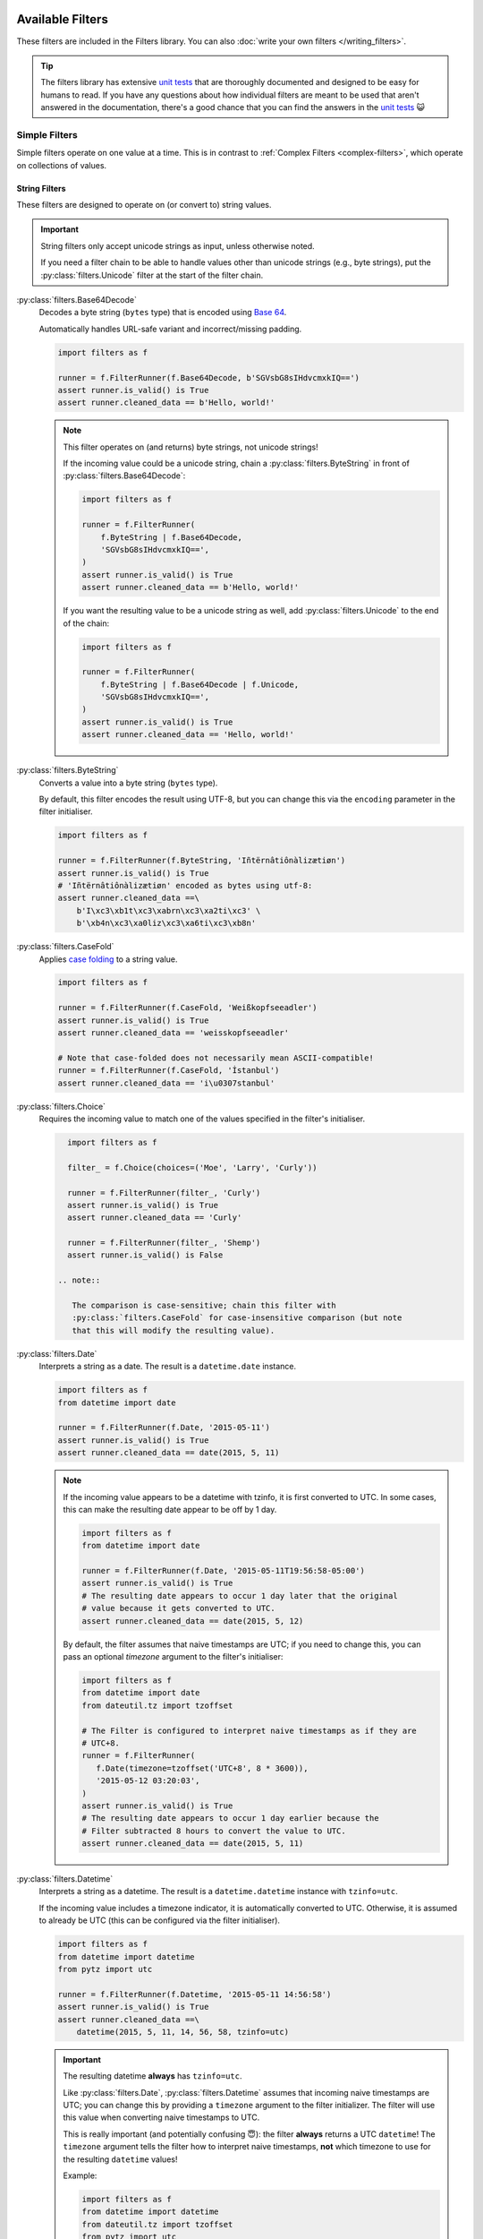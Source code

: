 Available Filters
=================
These filters are included in the Filters library.
You can also :doc:`write your own filters </writing_filters>`.

.. tip::

   The filters library has extensive `unit tests`_ that are thoroughly
   documented and designed to be easy for humans to read.  If you have any
   questions about how individual filters are meant to be used that aren't
   answered in the documentation, there's a good chance that you can find the
   answers in the `unit tests`_ 😺

Simple Filters
--------------
Simple filters operate on one value at a time.
This is in contrast to :ref:`Complex Filters <complex-filters>`, which operate
on collections of values.

String Filters
^^^^^^^^^^^^^^
These filters are designed to operate on (or convert to) string values.

.. important::

   String filters only accept unicode strings as input, unless otherwise noted.

   If you need a filter chain to be able to handle values other than unicode
   strings (e.g., byte strings), put the :py:class:`filters.Unicode` filter at
   the start of the filter chain.

:py:class:`filters.Base64Decode`
   Decodes a byte string (``bytes`` type) that is encoded using
   `Base 64 <https://en.wikipedia.org/wiki/Base64>`_.

   Automatically handles URL-safe variant and incorrect/missing padding.

   .. code-block:: python

      import filters as f

      runner = f.FilterRunner(f.Base64Decode, b'SGVsbG8sIHdvcmxkIQ==')
      assert runner.is_valid() is True
      assert runner.cleaned_data == b'Hello, world!'

   .. note::

      This filter operates on (and returns) byte strings, not unicode strings!

      If the incoming value could be a unicode string, chain a
      :py:class:`filters.ByteString` in front of
      :py:class:`filters.Base64Decode`:

      .. code-block:: python

         import filters as f

         runner = f.FilterRunner(
             f.ByteString | f.Base64Decode,
             'SGVsbG8sIHdvcmxkIQ==',
         )
         assert runner.is_valid() is True
         assert runner.cleaned_data == b'Hello, world!'

      If you want the resulting value to be a unicode string as well, add
      :py:class:`filters.Unicode` to the end of the chain:

      .. code-block:: python

         import filters as f

         runner = f.FilterRunner(
             f.ByteString | f.Base64Decode | f.Unicode,
             'SGVsbG8sIHdvcmxkIQ==',
         )
         assert runner.is_valid() is True
         assert runner.cleaned_data == 'Hello, world!'

:py:class:`filters.ByteString`
   Converts a value into a byte string (``bytes`` type).

   By default, this filter encodes the result using UTF-8, but you can change
   this via the ``encoding`` parameter in the filter initialiser.

   .. code-block:: python

      import filters as f

      runner = f.FilterRunner(f.ByteString, 'Iñtërnâtiônàlizætiøn')
      assert runner.is_valid() is True
      # 'Iñtërnâtiônàlizætiøn' encoded as bytes using utf-8:
      assert runner.cleaned_data ==\
          b'I\xc3\xb1t\xc3\xabrn\xc3\xa2ti\xc3' \
          b'\xb4n\xc3\xa0liz\xc3\xa6ti\xc3\xb8n'

:py:class:`filters.CaseFold`
   Applies
   `case folding <https://en.wikipedia.org/wiki/Letter_case#Case_folding>`_ to
   a string value.

   .. code-block:: python

      import filters as f

      runner = f.FilterRunner(f.CaseFold, 'Weißkopfseeadler')
      assert runner.is_valid() is True
      assert runner.cleaned_data == 'weisskopfseeadler'

      # Note that case-folded does not necessarily mean ASCII-compatible!
      runner = f.FilterRunner(f.CaseFold, 'İstanbul')
      assert runner.cleaned_data == 'i\u0307stanbul'

:py:class:`filters.Choice`
   Requires the incoming value to match one of the values specified in the
   filter's initialiser.

   .. code-block:: python

      import filters as f

      filter_ = f.Choice(choices=('Moe', 'Larry', 'Curly'))

      runner = f.FilterRunner(filter_, 'Curly')
      assert runner.is_valid() is True
      assert runner.cleaned_data == 'Curly'

      runner = f.FilterRunner(filter_, 'Shemp')
      assert runner.is_valid() is False

    .. note::

       The comparison is case-sensitive; chain this filter with
       :py:class:`filters.CaseFold` for case-insensitive comparison (but note
       that this will modify the resulting value).

:py:class:`filters.Date`
   Interprets a string as a date.  The result is a ``datetime.date`` instance.

   .. code-block:: python

      import filters as f
      from datetime import date

      runner = f.FilterRunner(f.Date, '2015-05-11')
      assert runner.is_valid() is True
      assert runner.cleaned_data == date(2015, 5, 11)

   .. note::

      If the incoming value appears to be a datetime with tzinfo, it is first
      converted to UTC.  In some cases, this can make the resulting date appear
      to be off by 1 day.

      .. code-block:: python

         import filters as f
         from datetime import date

         runner = f.FilterRunner(f.Date, '2015-05-11T19:56:58-05:00')
         assert runner.is_valid() is True
         # The resulting date appears to occur 1 day later that the original
         # value because it gets converted to UTC.
         assert runner.cleaned_data == date(2015, 5, 12)

      By default, the filter assumes that naive timestamps are UTC; if you need
      to change this, you can pass an optional `timezone` argument to the
      filter's initialiser:

      .. code-block:: python

         import filters as f
         from datetime import date
         from dateutil.tz import tzoffset

         # The Filter is configured to interpret naive timestamps as if they are
         # UTC+8.
         runner = f.FilterRunner(
            f.Date(timezone=tzoffset('UTC+8', 8 * 3600)),
            '2015-05-12 03:20:03',
         )
         assert runner.is_valid() is True
         # The resulting date appears to occur 1 day earlier because the
         # Filter subtracted 8 hours to convert the value to UTC.
         assert runner.cleaned_data == date(2015, 5, 11)

:py:class:`filters.Datetime`
   Interprets a string as a datetime.  The result is a ``datetime.datetime``
   instance with ``tzinfo=utc``.

   If the incoming value includes a timezone indicator, it is automatically
   converted to UTC.  Otherwise, it is assumed to already be UTC (this can be
   configured via the filter initialiser).

   .. code-block:: python

      import filters as f
      from datetime import datetime
      from pytz import utc

      runner = f.FilterRunner(f.Datetime, '2015-05-11 14:56:58')
      assert runner.is_valid() is True
      assert runner.cleaned_data ==\
          datetime(2015, 5, 11, 14, 56, 58, tzinfo=utc)

   .. important::

      The resulting datetime **always** has ``tzinfo=utc``.

      Like :py:class:`filters.Date`, :py:class:`filters.Datetime` assumes that
      incoming naive timestamps are UTC; you can change this by providing a
      ``timezone`` argument to the filter initializer.  The filter will use this
      value when converting naive timestamps to UTC.

      This is really important (and potentially confusing 😇): the filter
      **always** returns a UTC ``datetime``!  The ``timezone`` argument tells
      the filter how to interpret naive timestamps, **not** which timezone to
      use for the resulting ``datetime`` values!

      Example:

      .. code-block:: python

         import filters as f
         from datetime import datetime
         from dateutil.tz import tzoffset
         from pytz import utc

         # Interpret naive timestamps as UTC+8.
         filter_ = f.Datetime(timezone=tzoffset('UTC+8', 8 * 3600))

         # Naive timestamps are assumed to be UTC+8 and converted to UTC.
         runner = f.FilterRunner(filter_, '2015-05-12 09:20:03')
         assert runner.is_valid() is True
         assert runner.cleaned_data ==\
             datetime(2015, 5, 12, 1, 20, 3, tzinfo=utc)

         # Non-naive timestamp tzinfo is respected by the filter, and the
         # result is still converted to UTC for consistency.
         runner = f.FilterRunner(filter_, '2015-05-11T21:14:38+04:00')
         assert runner.is_valid() is True
         assert runner.cleaned_data ==\
             datetime(2015, 5, 11, 17, 14, 38, tzinfo=utc)

:py:class:`filters.IpAddress`
   Validates the incoming value as an IP address.

   By default, this filter only accepts IPv4 addresses, but you can configure
   the filter to also/only accept IPv6 addresses via its initialiser.

   .. code-block:: python

      import filters as f

      runner = f.FilterRunner(f.IpAddress, '127.0.0.1')
      assert runner.is_valid() is True
      assert runner.cleaned_data == '127.0.0.1'

:py:class:`filters.JsonDecode`
   Decodes a string that is JSON-encoded.

   .. code-block:: python

      import filters as f

      runner = f.FilterRunner(f.JsonDecode, '{"foo": "bar", "baz": "luhrmann"}')
      assert runner.is_valid() is True
      assert runner.cleaned_data == {'foo': 'bar', 'baz': 'luhrmann'}

   Note that this filter can be chained with other filters.  For example, you
   can use ``f.JsonDecode | f.FilterMapper(...)`` to apply filters to a JSON-
   encoded dict:

   .. code-block:: python

      import filters as f
      from datetime import date

      runner = f.FilterRunner(
          f.JsonDecode |
          f.FilterMapper({
              'birthday':  f.Date,
              'gender':    f.CaseFold | f.Choice(choices={'m', 'f', 'x'}),
          }),
          '{"birthday":"1879-03-14", "gender":"M"}'
      )
      assert runner.is_valid() is True
      assert runner.cleaned_data == {
          'birthday': date(1879, 3, 14),
          'gender': 'm',
      }

:py:class:`filters.MaxBytes`
   Truncates a unicode string to a max number of bytes, with support for
   multibyte encodings.

   .. important::

      The resulting value will be a byte string (``bytes`` type), not a unicode
      string!

   .. code-block:: python

      import filters as f

      runner = f.FilterRunner(f.MaxBytes(24), 'Γειάσου Κόσμε')
      # Value is too long, so ``is_valid()`` returns ``False``.
      assert runner.is_valid() is False
      # Note that the resulting value is truncated to 23 bytes instead of 24, so
      # as not to orphan a multibyte sequence.
      assert runner.cleaned_data ==\
          b'\xce\x93\xce\xb5\xce\xb9\xce\xac\xcf\x83\xce\xbf' \
          b'\xcf\x85 \xce\x9a\xcf\x8c\xcf\x83\xce\xbc'

   If you just want to validate the length of the input and don't need to
   waste CPU cycles truncating too-long values, you can provide `truncate=False`
   to the filter's initialiser:

   .. code-block:: python

      import filters as f

      runner = f.FilterRunner(
          f.MaxBytes(24, truncate=False),
          'Γειάσου Κόσμε',
      )
      assert runner.is_valid() is False
      assert runner.cleaned_data is None

:py:class:`filters.NamedTuple`
   Converts the incoming value into a named tuple

   Initialize this filter with the type of named tuple that you want to use for
   conversions.

   .. code-block:: python

      import filters as f
      from collections import namedtuple

      Colour = namedtuple('Colour', ('r', 'g', 'b', 'a'))

      runner = f.FilterRunner(f.NamedTuple(Colour), [65, 105, 225, 1])
      assert runner.is_valid() is True
      assert isinstance(runner.cleaned_data, Colour)
      assert runner.cleaned_data == Colour(65, 105, 225, 1)

   .. tip::

      You can also provide an optional filter map, which will be applied to the
      values in the resulting named tuple.

      .. code-block:: python

         import filters as f
         from collections import namedtuple
         from decimal import Decimal

         Colour = namedtuple('Colour', ('r', 'g', 'b', 'a'))

         runner = f.FilterRunner(
             f.NamedTuple(Colour, {
                 'r': f.Required | f.Int | f.Min(0) | f.Max(255),
                 'g': f.Required | f.Int | f.Min(0) | f.Max(255),
                 'b': f.Required | f.Int | f.Min(0) | f.Max(255),
                 'a': f.Optional(default=1) | f.Decimal | f.Min(0) | f.Max(1),
             }),
             ["65", "105", "225", "0.75"],
         )
         assert runner.is_valid() is True
         assert isinstance(runner.cleaned_data, Colour)
         assert runner.cleaned_data == Colour(65, 105, 225, Decimal('0.75'))

:py:class:`filters.Regex`
   Executes a regular expression against a string value.  The regex must match
   in order for the string to be considered valid.

   This filter returns an array of matches.

   .. note::

      Groups are not included in the result.

   .. code-block:: python

      import filters as f

      runner = f.FilterRunner(f.Regex(r'\d+'), '42-86-99')
      assert runner.is_valid() is True
      assert runner.cleaned_data == ['42', '86', '99']

   .. tip::

      You can chain :py:class:`filters.Regex` with
      :py:class:filters.FilterRepeater` to apply filters to the matched values:

      .. code-block:: python

         import filters as f

         runner = f.FilterRunner(
             f.Regex(r'\d+') | f.FilterRepeater(f.Int),
             '42-86-99',
         )
         assert runner.is_valid() is True
         assert runner.cleaned_data == [42, 86, 99]

:py:class:`filters.Split`
   Uses a regular expression to split a string value into chunks.

   .. code-block:: python

      import filters as f

      runner = f.FilterRunner(f.Split(r':+'), 'foo:bar::baz:::')
      assert runner.is_valid() is True
      assert runner.cleaned_data == ['foo', 'bar', 'baz', '']

:py:class:`filters.Strip`
   Removes whitespace from the start and end of a string.

   .. code-block:: python

      import filters as f

      runner = f.FilterRunner(f.Strip, '\r  \t \x00 Hello, world! \x00 \t  \n')
      assert runner.is_valid() is True
      assert runner.cleaned_data == 'Hello, world!'

  To customise the characters that get removed from the start and end of the
  string, pass regular expressions to the filter's initialiser:

  .. code-block:: python

     import filters as f

     runner = f.FilterRunner(
         f.Strip(leading=r'\d', trailing=r"['a-z ]+"),
         "54321 A long time ago... in a galaxy far far away ",
     )
     assert runner.is_valid() is True
     assert runner.cleaned_data == '4321 A long time ago...'

:py:class:`filters.Unicode`
   Converts a value to a unicode string (``str`` type).

   By default the filter also applies the following transformations:

      - Convert to
        `NFC form <https://en.wikipedia.org/wiki/Unicode_equivalence>`_.
      - Remove non-printable characters.
      - Normalise line endings.

   If desired, you can disable these extra transformations via the filter
   initialiser.

   .. code-block:: python

      import filters as f

      runner = f.FilterRunner(
          f.Unicode,

          # You get used to it.  I don't even see the code; all I see is,
          # "blond"... "brunette"... "redhead"...
          # Hey, you uh... want a drink?
          b'\xe2\x99\xaa '
          b'\xe2\x94\x8f(\xc2\xb0.\xc2\xb0)\xe2\x94\x9b '
          b'\xe2\x94\x97(\xc2\xb0.\xc2\xb0)\xe2\x94\x93 '
          b'\xe2\x99\xaa',
      )
      assert runner.is_valid() is True
      assert runner.cleaned_data == '♪ ┏(°.°)┛ ┗(°.°)┓ ♪'

   The filter expects the incoming value to be encoded using UTF-8.  If you need
   to use a different encoding, provide it to the filter's initialiser:

   .. code-block:: python

      import filters as f

      runner = f.FilterRunner(f.Unicode('iso-8859-1'), b'\xc4pple')
      assert runner.is_valid() is True
      assert runner.cleaned_data == 'Äpple'

:py:class:`filters.Uuid`
   Converts a string value into a :py:class:`uuid.UUID` object.

   .. code-block:: python

      import filters as f
      from uuid import UUID

      runner = f.FilterRunner(f.Uuid, '3466c56a-2ebc-449d-97d2-9b119721ff0f')
      assert runner.is_valid() is True
      assert isinstance(runner.cleaned_data, UUID)
      assert runner.cleaned_data.hex == '3466c56a2ebc449d97d29b119721ff0f'
      assert runner.cleaned_data.version == 4

   By default, any UUID version is allowed, but you can specify the required
   version in the filter initialiser:

   .. code-block:: python

      import filters as f

      runner = f.FilterRunner(f.Uuid(4), '2830f705596911e59628e0f8470933c8')
      # Incoming value is a v1 UUID, but we're expecting a v4.
      assert runner.is_valid() is False

.. note::

   UUIDs can be provided in several different formats; the following values are
   all considered to be correct representations of the same UUID:

   - ``3466c56a-2ebc-449d-97d2-9b119721ff0f``
   - ``3466c56a2ebc449d97d29b119721ff0f``
   - ``{3466c56a2ebc449d97d29b119721ff0f}``
   - ``urn:uuid:3466c56a-2ebc-449d-97d2-9b119721ff0f``

   This flexibility is baked into `Python's UUID class`_; if for some reason you
   do not want to allow alternative formats, chain the filter with
   :py:class:`filters.Regex`:

   .. code-block:: python

      import filters as f
      from uuid import UUID

      # Adapted from https://stackoverflow.com/a/6640851
      uuid_regex =\
          r'^[\da-f]{8}-[\da-f]{4}-[\da-f]{4}-[\da-f]{4}-[\da-f]{12}$'

      runner = f.FilterRunner(
          # Regex filter returns an array, so we have to use FilterRepeater.
          f.Regex(uuid_regex) | f.FilterRepeater(f.Uuid),
          '3466c56a-2ebc-449d-97d2-9b119721ff0f'
      )
      assert runner.is_valid() is True
      assert runner.cleaned_data ==\
          [UUID('3466c56a-2ebc-449d-97d2-9b119721ff0f')]

      runner = f.FilterRunner(
          # Regex filter returns an array, so we have to use FilterRepeater.
          f.Regex(uuid_regex) | f.FilterRepeater(f.Uuid),
          'urn:uuid:3466c56a-2ebc-449d-97d2-9b119721ff0f'
      )
      assert runner.is_valid() is False

Number Filters
^^^^^^^^^^^^^^
These filters are designed to operate on (or convert to) numeric types.

:py:class:`filters.Decimal`
   Interprets the incoming value as a ``decimal.Decimal``.

   Virtually any value that can be passed to ``decimal.Decimal.__init__`` is
   accepted (including scientific notation), with a few exceptions:

      - Non-finite values (e.g., ``NaN``, ``+Inf``, etc.) are not allowed.
      - Tuple/list values (e.g., ``(0, (4, 2), -1)``) are allowed by default,
        but you can disallow these values in the filter initialiser.

   .. code-block:: python

      import filters as f
      from decimal import Decimal

      runner = f.FilterRunner(f.Decimal, '3.1415926')
      assert runner.is_valid() is True
      assert isinstance(runner.cleaned_data, Decimal)
      assert runner.cleaned_data == Decimal('3.1415926')

   The filter initialiser also accepts a parameter to set max precision.  If
   specified, the resulting values will be *rounded* to the specified number
   of decimal places.

   .. code-block:: python

      import filters as f
      from decimal import Decimal

      runner = f.FilterRunner(f.Decimal(3), '3.1415926')
      assert runner.is_valid() is True
      assert runner.cleaned_data == Decimal('3.142')

   .. tip::

      If you want to control how the rounding is applied (e.g., always round
      down), chain this filter with :py:class:`filters.Round`:

      .. code-block:: python

         import filters as f
         from decimal import Decimal, ROUND_FLOOR

         runner = f.FilterRunner(
             f.Decimal | f.Round('0.001', ROUND_FLOOR),
             '3.1415926',
         )
         assert runner.is_valid() is True
         # Value will always be rounded down.
         assert runner.cleaned_data == Decimal('3.141')

:py:class:`filters.Int`
   Interprets the incoming value as an int.

   Strings and other compatible types will be converted transparently:

   .. code-block:: python

      import filters as f

      runner = f.FilterRunner(f.Int, '42')
      assert runner.is_valid() is True
      assert runner.cleaned_data == 42

   Floats are only valid if they have an empty fpart:

   .. code-block:: python

      import filters as f

      runner = f.FilterRunner(f.Int, '42.000000000000000000')
      assert runner.is_valid() is True
      assert runner.cleaned_data == 42

      runner = f.FilterRunner(f.Int, '42.000000000000000001')
      assert runner.is_valid() is False

:py:class:`filters.Max`
   Requires that the value be less than [or equal to] the value specified in
   the filter initialiser.

   .. code-block:: python

      import filters as f

      # Incoming value is less than max.
      runner = f.FilterRunner(f.Max(5), 4)
      assert runner.is_valid() is True
      assert runner.cleaned_data == 4

      # Incoming value is equal to max.
      runner = f.FilterRunner(f.Max(5), 5)
      assert runner.is_valid() is True
      assert runner.cleaned_data == 5

      # Incoming value is greater than max.
      runner = f.FilterRunner(f.Max(5), 6)
      assert runner.is_valid() is False

   If you only want to allow incoming values that are less than (not equal to)
   the max value, set ``exclusive=True`` in the filter's initialiser:

   .. code-block:: python

      import filters as f

      runner = f.FilterRunner(f.Max(5, exclusive=True), 5)
      assert runner.is_valid() is False

:py:class:`filters.Min`
   Requires that the value be greater than [or equal to] the value specified in
   the filter initialiser.

   .. code-block:: python

      import filters as f

      # Incoming value is greater than min.
      runner = f.FilterRunner(f.Min(5), 6)
      assert runner.is_valid() is True
      assert runner.cleaned_data == 6

      # Incoming value is equal to min.
      runner = f.FilterRunner(f.Min(5), 5)
      assert runner.is_valid() is True
      assert runner.cleaned_data == 5

      # Incoming value is less than min.
      runner = f.FilterRunner(f.Min(5), 4)
      assert runner.is_valid() is False

   If you only want to allow incoming values that are greater than (not equal
   to) the min value, set ``exclusive=True`` in the filter's initialiser:

   .. code-block:: python

      import filters as f

      runner = f.FilterRunner(f.Min(5, exclusive=True), 5)
      assert runner.is_valid() is False

:py:class:`filters.Round`
   Rounds the incoming value to the nearest integer or fraction specified in
   the filter initialiser.

   The result is always a ``decimal.Decimal`` instance, to avoid issues with
   `floating-point precision`_.

   .. code-block:: python

      import filters as f
      from decimal import Decimal

      runner = f.FilterRunner(f.Round('5'), 42)
      assert runner.is_valid() is True
      assert isinstance(runner.cleaned_data, Decimal)
      assert runner.cleaned_data == Decimal('40')

      runner = f.FilterRunner(f.Round('5'), 43)
      assert runner.is_valid() is True
      assert isinstance(runner.cleaned_data, Decimal)
      assert runner.cleaned_data == Decimal('45')

   .. important::

      When specifying a decimal value to round to, use a string value, in order
      to prevent aforementioned issues with `floating-point precision`_.

      .. code-block:: python

         import filters as f

         # NO: Potentially unsafe; don't do this!
         runner = f.FilterRunner(f.Round(0.001), '3.1415926')

         # YES: Do this instead:
         runner = f.FilterRunner(f.Round('0.001'), '3.1415926')

   You can also control the rounding behaviour by specifying a `rounding mode`_:

   .. code-block:: python

      import filters as f
      from decimal import ROUND_CEILING, ROUND_FLOOR

      # Always round up:
      runner = f.FilterRunner(f.Round('0.25', ROUND_CEILING), '0.26')
      assert runner.is_valid() is True
      assert runner.cleaned_data == Decimal('0.5')

      # Always round down:
      runner = f.FilterRunner(f.Round('0.25', ROUND_FLOOR), '0.49')
      assert runner.is_valid() is True
      assert runner.cleaned_data == Decimal('0.25')

Collection Filters
^^^^^^^^^^^^^^^^^^
These filters are designed to operate on collections of values.
Most of these filters can also operate on strings, except where noted.

:py:class:`filters.ByteArray`
   Attempts to convert a value into a ``bytearray``.

   .. code-block:: python

      import filters as f

      runner = f.FilterRunner(
          f.ByteArray,
          b'|\xa8\xc1.8\xbd4\xd5s\x1e\xa6%+\xea!6',
      )
      # Note that "numeric" characters like "8" and "6" are NOT interpreted
      # literally (e.g., "8" is ASCII code point 58, so it gets converted to
      # ``58`` in the resulting ``bytearray``, not ``8``).  This matches the
      # behaviour of Python's built-in ``bytearray`` type.
      assert runner.is_valid() is True
      assert runner.cleaned_data == bytearray([
          124, 168, 193, 46, 56, 189, 52, 213,
          115, 30, 166, 37, 43, 234, 33, 54,
      ])

   If the incoming value is a unicode string, it is first converted into
   ``bytes`` using the UTF-8 encoding by default.  If you want it to use a
   different encoding, you can provide it to the filter's initialiser:

   .. code-block:: python

      import filters as f

      # Unicode string is encoded using UTF-8 by default.
      runner = f.FilterRunner(f.ByteArray, 'Iñtërnâtiônàlizætiøn')
      assert runner.is_valid() is True
      assert runner.cleaned_data == bytearray([
          73, 195, 177, 116, 195, 171, 114, 110, 195, 162, 116, 105, 195,
          180, 110, 195, 160, 108, 105, 122, 195, 166, 116, 105, 195, 184, 110,
      ])

      # You can specify a different encoding.
      runner = f.FilterRunner(f.ByteArray('iso-8859-1'), 'Iñtërnâtiônàlizætiøn')
      assert runner.is_valid() is True
      assert runner.cleaned_data == bytearray([
          73, 241, 116, 235, 114, 110, 226, 116, 105, 244,
          110, 224, 108, 105, 122, 230, 116, 105, 248, 110,
      ])

:py:class:`filters.Empty`
   Requires that a value have a length of zero.

   Values that are not ``Sized`` (i.e., do not have ``__len__``) are considered
   to be not empty.  In particular, this means that ``0`` and ``False`` are
   *not* considered empty in this context.

   .. code-block:: python

      import filters as f

      runner = f.FilterRunner(f.Empty, [])
      assert runner.is_valid() is True
      assert runner.cleaned_data == []

      runner = f.FilterRunner(f.Empty, ['foo', 'bar', 'baz', 'luhrmann'])
      assert runner.is_valid() is False

   This filter also works on strings, as well as anything else that has a
   length (i.e., whose type implements ``typing.Sized``):

   .. code-block:: python

      import filters as f

      runner = f.FilterRunner(f.Empty, '')
      assert runner.is_valid() is True
      assert runner.cleaned_data == ''

      runner = f.FilterRunner(f.Empty, 'Hello, world!')
      assert runner.is_valid() is False

:py:class:`filters.Length`:
   Requires that a value's length matches the value specified in the filter
   initialiser.

   Values that are not ``Sized`` (i.e., do not have ``__len__``) automatically
   fail.

   .. code-block:: python

      import filters as f

      runner = f.FilterRunner(f.Length(3), ['foo', 'bar', 'baz'])
      assert runner.is_valid() is True
      assert runner.cleaned_data == ['foo', 'bar', 'baz']

      runner = f.FilterRunner(f.Length(3), ['foo', 'bar', 'baz', 'luhrmann'])
      assert runner.is_valid() is False

   This filter also works on strings, as well as anything else that has a
   length (i.e., whose type implements ``typing.Sized``):

   .. code-block:: python

      import filters as f

      runner = f.FilterRunner(f.Length(23), 'Kia ora e te ao whānui!')
      assert runner.is_valid() is True
      assert runner.cleaned_data == 'Kia ora e te ao whānui!'

      runner = f.FilterRunner(f.Length(23), '¡Hola, mundo!')
      assert runner.is_valid() is False

   .. note::

      :py:class:`filters.Length` requires the incoming value to have *exactly*
      the specified length; if you want to check that the incoming value has a
      minimum or maximum length, use :py:class:`filters.MinLength` or
      :py:class:`filters.MaxLength`, respectively.

:py:class:`filters.MaxLength`:
   Requires that a value's length is less than or equal to the value specified
   in the filter initialiser.

   Values that are not ``Sized`` (i.e., do not have ``__len__``) automatically
   fail.

   .. code-block:: python

      import filters as f

      runner = f.FilterRunner(f.MaxLength(3), ['foo', 'bar', 'baz'])
      assert runner.is_valid() is True
      assert runner.cleaned_data == ['foo', 'bar', 'baz']

      runner = f.FilterRunner(f.MaxLength(3), ['foo', 'bar', 'baz', 'luhrmann'])
      assert runner.is_valid() is False

   This filter also works on strings, as well as anything else that has a
   length (i.e., whose type implements ``typing.Sized``):

   .. code-block:: python

      import filters as f

      runner = f.FilterRunner(f.MaxLength(20), '¡Hola, mundo!')
      assert runner.is_valid() is True
      assert runner.cleaned_data == '¡Hola, mundo!'

      runner = f.FilterRunner(f.MaxLength(20), 'Kia ora e te ao whānui!')
      assert runner.is_valid() is False

:py:class:`filters.MinLength`:
   Requires that a value's length is greater than or equal to the value
   specified in the filter initialiser.

   Values that are not ``Sized`` (i.e., do not have ``__len__``) automatically
   fail.

   .. code-block:: python

      import filters as f

      runner = f.FilterRunner(f.MinLength(3), ['foo', 'bar', 'baz'])
      assert runner.is_valid() is True
      assert runner.cleaned_data == ['foo', 'bar', 'baz']

      runner = f.FilterRunner(f.MinLength(3), ['foo', 'bar'])
      assert runner.is_valid() is False

   This filter also works on strings, as well as anything else that has a
   length (i.e., whose type implements ``typing.Sized``):

   .. code-block:: python

      import filters as f

      runner = f.FilterRunner(f.MinLength(20), 'Kia ora e te ao whānui!')
      assert runner.is_valid() is True
      assert runner.cleaned_data == 'Kia ora e te ao whānui!'

      runner = f.FilterRunner(f.MinLength(20), '¡Hola, mundo!')
      assert runner.is_valid() is False

:py:class:`filters.NotEmpty`:
   Requires that a value a length greater than zero.

   Values that are not ``Sized`` (i.e., do *not* have ``__len__``) are
   considered to be **not empty**.  In particular, this means that ``0`` and
   ``False`` are *not* considered empty in this context.

   .. code-block:: python

      import filters as f

      runner = f.FilterRunner(f.NotEmpty, ['foo', 'bar', 'baz', 'luhrmann'])
      assert runner.is_valid() is True
      assert runner.cleaned_data == ['foo', 'bar', 'baz', 'luhrmann']

      runner = f.FilterRunner(f.NotEmpty, [])
      assert runner.is_valid() is False

   This filter also works on strings, as well as anything else that has a
   length (i.e., whose type implements ``typing.Sized``):

   .. code-block:: python

      import filters as f

      runner = f.FilterRunner(f.NotEmpty, 'Hello, world!')
      assert runner.is_valid() is True
      assert runner.cleaned_data == 'Hello, world!'

      runner = f.FilterRunner(f.NotEmpty, '')
      assert runner.is_valid() is False

   .. important::

      ``None`` always passes this filter.  Use :py:class:`filters.Required` to
      reject ``None``:

      .. code-block:: python

         import filters as f

         runner = f.FilterRunner(f.NotEmpty, None)
         assert runner.is_valid() is True

         runner = f.FilterRunner(f.Required, None)
         assert runner.is_valid() is False


Miscellaneous Filters
^^^^^^^^^^^^^^^^^^^^^
These filters do various things that defy categorisation.

:py:class:`filters.Array`
   Requires that a value is a ``Sequence`` and not a string.

   For example, ``list`` or any class that extends ``typing.Sequence`` will
   pass, but any string type (or subclass thereof) will fail.

   .. code-block:: python

      import filters as f

      runner = f.FilterRunner(f.Array, ['foo', 'bar', 'baz'])
      assert runner.is_valid() is True
      assert runner.cleaned_data == ['foo', 'bar', 'baz']

      runner = f.FilterRunner(f.Array, 'foo, bar, baz')
      assert runner.is_valid() is False

:py:class:`filters.Call`
   Calls an arbitrary function on the incoming value.

   This filter is almost always inferior to
   :doc:`creating a custom filter </writing_filters>`, but it can be a useful
   way to quickly inject a function into a filter workflow to see if it will
   work.

   .. code-block:: python

      import filters as f

      def div_two(value):
          if value % 2:
              raise f.FilterError('value is not even!')
          return value / 2

      runner = f.FilterRunner(f.Call(div_two), 42)
      assert runner.is_valid() is True
      assert runner.cleaned_data == 21

      runner = f.FilterRunner(f.Call(div_two), 43)
      assert runner.is_valid() is False

   .. important::
      The function must raise a :py:class:`filters.FilterError` to indicate that
      the incoming value is not valid.

      If the function returns any value (including `False`, `None`, etc.) then
      the incoming value will be considered valid.

      .. code-block:: python

         def div_two(value):
             return False if value % 2 else value / 2

         runner = f.FilterRunner(f.Call(div_two), 43)
         assert runner.is_valid() is True
         assert runner.cleaned_data is False

:py:class:`filters.NoOp`
   This filter returns the incoming value unmodified.

   It can be useful in cases where you need a function to return a filter
   instance, even in cases where no filtering is needed.

   .. code-block:: python

      import filters as f

      runner = f.FilterRunner(f.NoOp, 'literally anything')
      assert runner.is_valid() is True
      assert runner.cleaned_data == 'literally anything'

   .. tip::

      In many contexts, you can safely substitute ``None`` for
      :py:class:`filters.NoOp`:

      .. code-block:: python

         import filters as f

         runner = f.FilterRunner(
            f.Unicode | None | f.NotEmpty,
            'literally anything',
         )
         assert runner.is_valid() is True
         assert runner.cleaned_data == 'literally anything'

:py:class:`filters.Optional`
   Provides a default value that will be returned if the incoming value is
   empty (has a length of zero or is ``None``).

   Values that are not ``Sized`` (i.e., do not have ``__len__``) are considered
   to be *not* empty.  In particular, this means that ``0`` and ``False`` are
   *not* considered empty in this context.

   .. code-block:: python

      import filters as f

      filter_ = f.Optional('t') | f.Choice({'t', 'f'})

      runner = f.FilterRunner(filter_, 'f')
      assert runner.is_valid() is True
      assert runner.cleaned_data == 'f'

      runner = f.FilterRunner(filter_, '')
      assert runner.is_valid() is True
      assert runner.cleaned_data == 't'

   .. important::

      :py:class:`filters.FilterRunner` stops processing filters as soon as a
      value is determined to be invalid, so putting this filter at the end of
      a chain very likely will not do what you expect.

      .. code-block:: python

         import filters as f

         runner = f.FilterRunner(f.Choice({'t', 'f'}) | f.Optional('t'), '')
         # Incoming value ``''`` does not match any valid choices, so the runner
         # stops before it gets to the ``Optional`` filter!
         assert runner.is_valid() is False
         assert runner.cleaned_data is None

:py:class:`filters.Required`
   Basically the same as :py:class:`NotEmpty`, except it also rejects ``None``.

   This filter is the only exception to the "``None`` always passes" rule.

   .. code-block:: python

      import filters as f

      runner = f.FilterRunner(f.Required, ['foo', 'bar', 'baz', 'luhrmann'])
      assert runner.is_valid() is True
      assert runner.cleaned_data == ['foo', 'bar', 'baz', 'luhrmann']

      runner = f.FilterRunner(f.Required, [])
      assert runner.is_valid() is False

      runner = f.FilterRunner(f.Required, None)
      assert runner.is_valid() is False

      # Note that every other filter allows ``None``!
      runner = f.FilterRunner(f.NotEmpty, None)
      assert runner.is_valid() is True
      assert runner.cleaned_data is None

:py:class:`filters.Type`
   Requires that the incoming value have the type specified in the filter
   initialiser.

   .. code-block:: python

      import filters as f

      runner = f.FilterRunner(f.Type(str), 'Hello, world!')
      assert runner.is_valid() is True
      assert runner.cleaned_data == 'Hello, world!'

      runner = f.FilterRunner(f.Type(str), 42)
      assert runner.is_valid() is False

   You can specify a tuple of types, the same as you would for ``isinstance``:

   .. code-block:: python

      import filters as f

      runner = f.FilterRunner(f.Type((str, int)), 'Hello, world!')
      assert runner.is_valid() is True
      assert runner.cleaned_data == 'Hello, world!'

      runner = f.FilterRunner(f.Type((str, int)), 42)
      assert runner.is_valid() is True
      assert runner.cleaned_data == 42

      runner = f.FilterRunner(f.Type((str, int)), ['Hello, world!', 42])
      assert runner.is_valid() is False

   By default, the filter permits subclasses, but you can configure it via the
   initialiser to require an exact type match:

   .. code-block:: python

      import filters as f

      runner = f.FilterRunner(f.Type(int, allow_subclass=False), 1)
      assert runner.is_valid() is True
      assert runner.cleaned_data == 1

      runner = f.FilterRunner(f.Type(int, allow_subclass=False), True)
      assert runner.is_valid() is False

      # Default behaviour is to allow subclasses.
      runner = f.FilterRunner(f.Type(int), True)
      assert runner.is_valid() is True
      assert runner.cleaned_data is True

.. _complex-filters:

Complex Filters
---------------
Complex filters are used to apply other filters to collections of values.

These filters are covered in more detail in :doc:`/complex_filters`.

:py:class:`filters.FilterMapper`
   Applies filters to an incoming mapping (e.g., ``dict``).

   When initialising the filter, you must provide a dict that tells the
   FilterMapper which filters to apply to each key in the incoming dict.

   By default, the FilterMapper will ignore missing/unexpected keys, but you
   can configure this via the filter initialiser as well.

   This filter is often chained with :py:class:`filters.JsonDecode`.

:py:class:`filters.FilterRepeater`
   Applies filters to every value in an incoming iterable (e.g., ``list``).

   ``FilterRepeater`` can also process mappings (e.g., ``dict``); it will apply
   the filters to every value in the mapping, preserving the keys.

:py:class:`filters.FilterSwitch`
   Conditionally invokes a filter based on the output of a function.

   ``FilterSwitch`` takes 2-3 parameters:

   - ``getter: Callable[[Any], Hashable]`` - a function that extracts the
     comparison value from the incoming value.  Whatever this function returns
     will be matched against the keys in ``cases``.
   - ``cases: Mapping[Hashable, FilterCompatible]`` - a mapping of valid
     comparison values and their corresponding filters.
   - ``default: Optional[FilterCompatible]`` - if specified, this is the filter
     that will be used if the comparison value doesn't match any cases.  If not
     specified, then the incoming value will be considered invalid if the
     comparison value doesn't match any cases.

   Example of a ``FilterSwitch`` that selects the correct filter to use based
   upon the incoming value's ``name`` value:

   .. code-block:: py

      switch = f.FilterSwitch(
          # This function will extract the comparison value.
          getter=lambda value: value['name'],

          # These are the cases that the comparison value might
          # match.
          cases={
              'price': f.FilterMapper({'value': f.Int | f.Min(0)}),
              'color': f.FilterMapper({'value': f.Choice({'r', 'g', 'b'})}),
              # etc.
          },

          # This is the filter that will be used if none of the cases match.
          default=f.FilterMapper({'value': f.Unicode}),
      )

      # Applies the 'price' filter:
      switch.apply({'name': price, 'value': 42})

      # Applies the 'color' filter:
      switch.apply({'name': color, 'value': 'b'})

      # Applies the default filter:
      switch.apply({'name': 'mfg', 'value': 'Acme Widget Co.'})

Extensions
==========
The following filters are provided by the
:doc:`Extensions framework </extensions>`.

Note that extension filters are located in a different namespace; use
``filters.ext`` to use them instead of ``filters``.  For example:

.. code:: python

   import filters as f

   # Standard filter
   f.Unicode().apply('foo')

   # Extension filter - note `f.ext`.
   f.ext.Country().apply('pe')

Django Filters
--------------
Adds filters for Django-specific features.  To install this extension::

   pip install filters[django]

:py:class:`filters.ext.Model`
   Attempts to find a database record that matches the incoming value.

   The filter initialiser accepts a few arguments:

   - ``model`` (required) The Django model that will be queried.
   - ``field`` (optional) The name of the field that will be matched against.
      If not provided, the default is ``pk``.

   You may also provide "predicates" to the initialiser that will allow you to
   further filter/customise the query as desired.

   Here's an example:

   .. code:: python

      filter_ = f.ext.Model(
        # Find a Post record with a ``slug`` that matches the input.
        model = Post,
        field = 'slug',

        # Predicates
        filter={'published': True},
        exclude={'comments__isnull': True'},
        select_related=('author', 'comments'),
      )

      post = filter_.apply('introducing-filters-library')

   Any method in ``QueryString`` can be used as a predicate so long as that
   method returns a ``QueryString`` object (e.g., ``filter`` and
   ``select_related`` are valid predicates, but ``count`` and ``update`` are
   not).

ISO Filters
-----------
Adds filters for interpreting standard codes and identifiers.  To install this
extension::

   pip install filters[iso]

:py:class:`filters.ext.Country`
   Interprets the incoming value as an
   `ISO 3166-1 alpha-2 or alpha-3 <https://en.wikipedia.org/wiki/ISO_3166-1>`_
   country code.

   The resulting value is a :py:class:`iso3166.Country` object (provided by the
   `iso3166 <https://pypi.python.org/pypi/iso3166>`_ library).

:py:class:`filters.ext.Currency`
   Interprets the incoming value as an
   `ISO 4217 <https://en.wikipedia.org/wiki/ISO_4217>`_ currency code.

   The resulting value is a :py:class:`moneyed.Currency` object (provided by
   the `py-moneyed <https://pypi.python.org/pypi/py-moneyed>`_ library).

:py:class:`filters.ext.Locale`
   Interprets the incoming value as an
   `IETF Language Tag <https://en.wikipedia.org/wiki/IETF_language_tag>`_
   (also known as BCP 47).

   The resulting value is a :py:class:`language_tags.Tag.Tag` object (provided
   by the `language_tags <https://pypi.python.org/pypi/language-tags>`_
   library).

.. _floating-point precision: https://en.wikipedia.org/wiki/Floating_point#Accuracy_problems
.. _Python's UUID class: https://docs.python.org/3/library/uuid.html#uuid.UUID
.. _rounding mode: https://docs.python.org/3/library/decimal.html#rounding-modes
.. _unit tests: https://github.com/todofixthis/filters/tree/master/test
